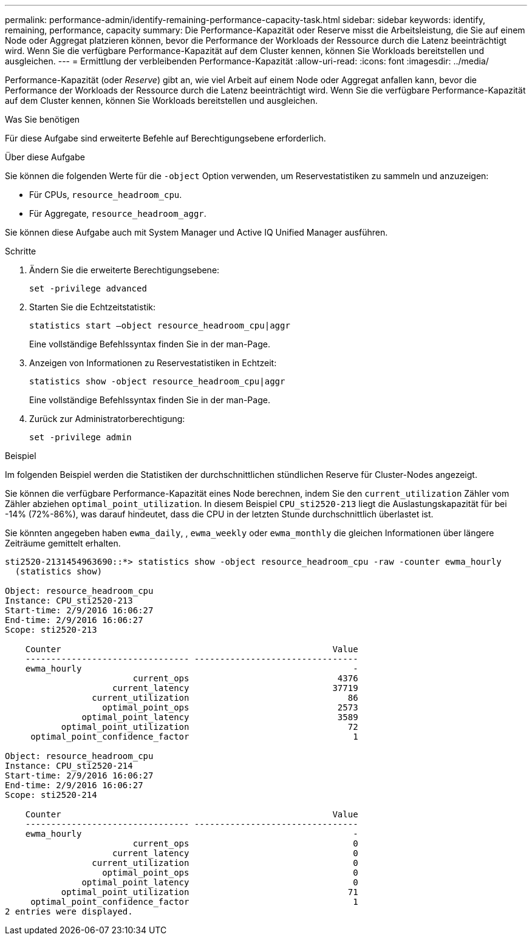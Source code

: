 ---
permalink: performance-admin/identify-remaining-performance-capacity-task.html 
sidebar: sidebar 
keywords: identify, remaining, performance, capacity 
summary: Die Performance-Kapazität oder Reserve misst die Arbeitsleistung, die Sie auf einem Node oder Aggregat platzieren können, bevor die Performance der Workloads der Ressource durch die Latenz beeinträchtigt wird. Wenn Sie die verfügbare Performance-Kapazität auf dem Cluster kennen, können Sie Workloads bereitstellen und ausgleichen. 
---
= Ermittlung der verbleibenden Performance-Kapazität
:allow-uri-read: 
:icons: font
:imagesdir: ../media/


[role="lead"]
Performance-Kapazität (oder _Reserve_) gibt an, wie viel Arbeit auf einem Node oder Aggregat anfallen kann, bevor die Performance der Workloads der Ressource durch die Latenz beeinträchtigt wird. Wenn Sie die verfügbare Performance-Kapazität auf dem Cluster kennen, können Sie Workloads bereitstellen und ausgleichen.

.Was Sie benötigen
Für diese Aufgabe sind erweiterte Befehle auf Berechtigungsebene erforderlich.

.Über diese Aufgabe
Sie können die folgenden Werte für die `-object` Option verwenden, um Reservestatistiken zu sammeln und anzuzeigen:

* Für CPUs, `resource_headroom_cpu`.
* Für Aggregate, `resource_headroom_aggr`.


Sie können diese Aufgabe auch mit System Manager und Active IQ Unified Manager ausführen.

.Schritte
. Ändern Sie die erweiterte Berechtigungsebene:
+
`set -privilege advanced`

. Starten Sie die Echtzeitstatistik:
+
`statistics start –object resource_headroom_cpu|aggr`

+
Eine vollständige Befehlssyntax finden Sie in der man-Page.

. Anzeigen von Informationen zu Reservestatistiken in Echtzeit:
+
`statistics show -object resource_headroom_cpu|aggr`

+
Eine vollständige Befehlssyntax finden Sie in der man-Page.

. Zurück zur Administratorberechtigung:
+
`set -privilege admin`



.Beispiel
Im folgenden Beispiel werden die Statistiken der durchschnittlichen stündlichen Reserve für Cluster-Nodes angezeigt.

Sie können die verfügbare Performance-Kapazität eines Node berechnen, indem Sie den `current_utilization` Zähler vom Zähler abziehen `optimal_point_utilization`. In diesem Beispiel `CPU_sti2520-213` liegt die Auslastungskapazität für bei -14% (72%-86%), was darauf hindeutet, dass die CPU in der letzten Stunde durchschnittlich überlastet ist.

Sie könnten angegeben haben `ewma_daily`, , `ewma_weekly` oder `ewma_monthly` die gleichen Informationen über längere Zeiträume gemittelt erhalten.

[listing]
----
sti2520-2131454963690::*> statistics show -object resource_headroom_cpu -raw -counter ewma_hourly
  (statistics show)

Object: resource_headroom_cpu
Instance: CPU_sti2520-213
Start-time: 2/9/2016 16:06:27
End-time: 2/9/2016 16:06:27
Scope: sti2520-213

    Counter                                                     Value
    -------------------------------- --------------------------------
    ewma_hourly                                                     -
                         current_ops                             4376
                     current_latency                            37719
                 current_utilization                               86
                   optimal_point_ops                             2573
               optimal_point_latency                             3589
           optimal_point_utilization                               72
     optimal_point_confidence_factor                                1

Object: resource_headroom_cpu
Instance: CPU_sti2520-214
Start-time: 2/9/2016 16:06:27
End-time: 2/9/2016 16:06:27
Scope: sti2520-214

    Counter                                                     Value
    -------------------------------- --------------------------------
    ewma_hourly                                                     -
                         current_ops                                0
                     current_latency                                0
                 current_utilization                                0
                   optimal_point_ops                                0
               optimal_point_latency                                0
           optimal_point_utilization                               71
     optimal_point_confidence_factor                                1
2 entries were displayed.
----